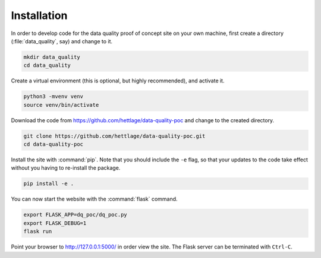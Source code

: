 .. highlight:: shell

.. _installation:

============
Installation
============

In order to develop code for the data quality proof of concept site on your own machine, first create a directory (:file:`data_quality`, say) and change to it.

.. code-block:: bash
  
  mkdir data_quality
  cd data_quality

Create a virtual environment (this is optional, but highly recommended), and activate it.

.. code-block:: bash
  
  python3 -mvenv venv
  source venv/bin/activate

Download the code from `https://github.com/hettlage/data-quality-poc <https://github.com/hettlage/data-quality-poc>`_ and change to the created directory.

.. code-block:: bash
  
  git clone https://github.com/hettlage/data-quality-poc.git
  cd data-quality-poc

Install the site with :command:`pip`. Note that you should include the ``-e`` flag, so that your updates to the code take effect without you having to re-install the package.

.. code-block:: bash
  
  pip install -e .

You can now start the website with the :command:`flask` command.

.. code-block:: bash
  
  export FLASK_APP=dq_poc/dq_poc.py
  export FLASK_DEBUG=1
  flask run

Point your browser to `http://127.0.0.1:5000/ <http://127.0.0.1:5000/>`_ in order view the site. The Flask server can be terminated with ``Ctrl-C``.